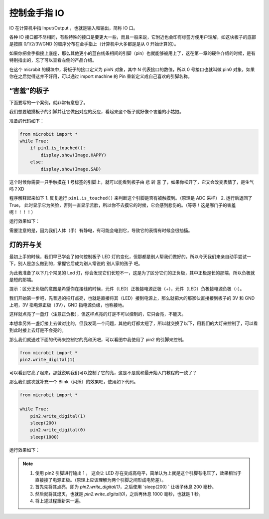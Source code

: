 控制金手指 IO 
------------------------

IO 在计算机中指 Input/Output ，也就是输入和输出，简称 IO 口。

.. image:: images/io.png

各种 IO 接口都不尽相同，有些特殊的接口是要更大一些，而且一般来说，它附近也会印有标签方便用户理解，如这块板子的底部是按照 0/1/2/3V/GND 的顺序分布在金手指上（计算机中大多都是是从 0 开始计算的）。

如果你把金手指接上底座，那么其他更小的蓝白线条相间的引脚（pin）也就能够被用上了，这在第一章的硬件介绍的时候，是有特别指出的，忘了可以查看左侧的产品介绍。

在这个 microbit 的模块中，将板子的接口定义为 pinN 对象，其中 N 代表接口的数值，所以 0 号接口也就叫做 pin0 对象，如果你在之后觉得这并不好用，可以通过 import machine 的 Pin 重新定义成自己喜欢的引脚名称。

“害羞”的板子
~~~~~~~~~~~~

下面要写的一个案例，就非常有意思了。

我们想要触摸板子的引脚并让它做出对应的反应，看起来这个板子就好像个害羞的小姑娘。

准备的代码如下：

.. code:: python

   from microbit import *
   while True:
       if pin1.is_touched():
           display.show(Image.HAPPY)
       else:
           display.show(Image.SAD)

这个时候你需要一只手触摸在 1 号标签的引脚上，就可以能看到板子由 悲 转 喜
了，如果你松开了，它又会改变表情了，是生气吗？XD

程序解释起来如下 1. 反复运行 ``pin1.is_touched()``
来判断这个引脚是否有被触摸到。（原理是 ADC 采样） 2. 运行后返回了 True，
此时显示它为笑脸，否则一直显示苦脸，所以你不去摸它的时候，它会感到悲伤的。（等等！这是哪门子的害羞呢！！！！）

运行效果如下：

.. image:: images/touched_io.gif

需要注意的是，因为我们人体（手）有静电，有可能会电到它，导致它的表情有时候会很抽搐。

灯的开与关
~~~~~~~~~~~~~~

最初上手的时候，我们早已学会了如何控制板子 LED 灯的变化，但那都是别人帮我们做好的，所以今天我们来亲自动手尝试一下，别人是怎么做到的，掌握它后成为别人常说的 别人家的孩子 吧。

为此我准备了以下几个常见的 Led 灯，你会发现它们长短不一，这是为了区分它们的正负极，其中正极是长的那端，所以负极就是短的那端。

提示：区分正负极的意图是希望你在接线的时候，元件（LED）正极接电源正极（+），元件（LED）负极接电源负极（-）。

.. image:: images/leds.jpg

我们开始第一步吧，先普通的把灯点亮，也就是直接将其（LED）接到电源上，那么就把大的那家伙直接接到板子的
3V 和 GND 上吧，3V 指电源正极（3V），GND 指电源负级，也称接地。

.. image:: images/led.gif

这样就点亮了一盏灯（注意正负极），但这样点亮的灯是不可以控制的，它只会亮，不能灭。

本想拿另外一盏灯接上去做对比的，但我发现一个问题，其他的灯都太短了，所以就交换了以下，用我们的大灯来控制了，可以看到此时接上去灯是不会亮的。

.. image:: images/led_off.jpg

那么我们就通过下面的代码来控制它的亮和灭吧，可以看图中我使用了 pin2 的引脚来控制。

.. code:: python

   from microbit import *
   pin2.write_digital(1)

可以看到它亮了起来，那就说明我们可以控制了它的亮，这是不是就和最开始入门教程的一致了？

.. image:: images/led_on.jpg

那么我们这次就补充一个 Blink（闪烁）的效果吧，使用如下代码。

.. code:: python

   from microbit import *

   while True:
       pin2.write_digital(1)
       sleep(200)
       pin2.write_digital(0)
       sleep(1000)

运行效果如下：

.. image:: images/blink.gif

.. Note::

   1. 使用 pin2 引脚进行输出 1 ， 这会让 LED 存在变成高电平，简单认为上就是这个引脚有电压了，效果相当于直接接了电源正极。（原理上应该理解为两个引脚之间形成电势差）。
   
   2. 首先先将其点亮，即为 `pin2.write_digital(1)`，之后使用 `sleep(200) ` 让板子休息 200 毫秒。

   3. 然后就将其熄灭，也就是 `pin2.write_digital(0)`，之后再休息 1000 毫秒，也就是 1 秒。

   4. 将上述过程重新来一遍。
